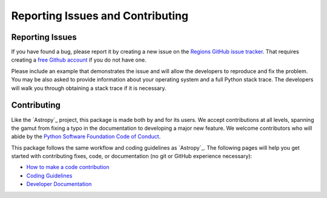 Reporting Issues and Contributing
=================================

Reporting Issues
----------------

If you have found a bug, please report it by creating
a new issue on the `Regions GitHub issue tracker
<https://github.com/astropy/regions/issues>`_. That requires creating a
`free Github account <https://github.com/>`_ if you do not have one.

Please include an example that demonstrates the issue and will allow the
developers to reproduce and fix the problem. You may be also asked to
provide information about your operating system and a full Python stack
trace. The developers will walk you through obtaining a stack trace if
it is necessary.


Contributing
------------

Like the `Astropy`_ project, this package is made both by and for its
users. We accept contributions at all levels, spanning the gamut from
fixing a typo in the documentation to developing a major new feature. We
welcome contributors who will abide by the `Python Software Foundation
Code of Conduct <https://www.python.org/psf/conduct/>`_.

This package follows the same workflow and coding guidelines as
`Astropy`_. The following pages will help you get started with
contributing fixes, code, or documentation (no git or GitHub experience
necessary):

* `How to make a code contribution <https://docs.astropy.org/en/latest/development/workflow/development_workflow.html>`_

* `Coding Guidelines <https://docs.astropy.org/en/latest/development/codeguide.html>`_

* `Developer Documentation <https://docs.astropy.org/en/latest/development/index.html>`_
